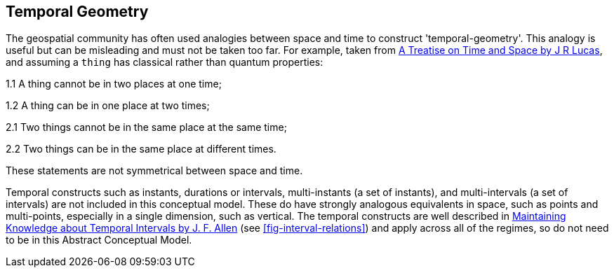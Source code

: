 == Temporal Geometry

The geospatial community has often used analogies between space and time to construct 'temporal-geometry'. This analogy is useful but can be misleading and must not be taken too far. For example, taken from <<treatise,A Treatise on Time and Space by J R Lucas>>, and assuming a `thing` has classical rather than quantum properties:

1.1 A thing cannot be in two places at one time;

1.2 A thing can be in one place at two times;

2.1 Two things cannot be in the same place at the same time;

2.2 Two things can be in the same place at different times.

These statements are not symmetrical between space and time.

Temporal constructs such as instants, durations or intervals, multi-instants (a set of instants), and multi-intervals (a set of intervals) are not included in this conceptual model. These do have strongly analogous equivalents in space, such as points and multi-points, especially in a single dimension, such as vertical. The temporal constructs are well described in <<temporal_knowledge,Maintaining Knowledge about Temporal Intervals by J. F. Allen>> (see <<fig-interval-relations>>) and apply across all of the regimes, so do not need to be in this Abstract Conceptual Model.
